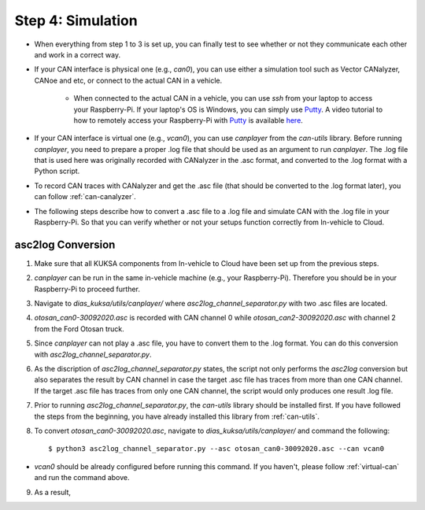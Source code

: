 ******************
Step 4: Simulation
******************

* When everything from step 1 to 3 is set up, you can finally test to see whether or not they communicate each other and work in a correct way.

* If your CAN interface is physical one (e.g., `can0`), you can use either a simulation tool such as Vector CANalyzer, CANoe and etc, or connect to the actual CAN in a vehicle.
	
	* When connected to the actual CAN in a vehicle, you can use `ssh` from your laptop to access your Raspberry-Pi. If your laptop's OS is Windows, you can simply use `Putty <https://www.chiark.greenend.org.uk/~sgtatham/putty/>`_. A video tutorial to how to remotely access your Raspberry-Pi with `Putty <https://www.chiark.greenend.org.uk/~sgtatham/putty/>`_ is available `here <https://youtu.be/IDqQIDL3LKg>`_.

* If your CAN interface is virtual one (e.g., `vcan0`), you can use `canplayer` from the `can-utils` library. Before running `canplayer`, you need to prepare a proper .log file that should be used as an argument to run `canplayer`. The .log file that is used here was originally recorded with CANalyzer in the .asc format, and converted to the .log format with a Python script.

* To record CAN traces with CANalyzer and get the .asc file (that should be converted to the .log format later), you can follow :ref:`can-canalyzer`.

* The following steps describe how to convert a .asc file to a .log file and simulate CAN with the .log file in your Raspberry-Pi. So that you can verify whether or not your setups function correctly from In-vehicle to Cloud.



asc2log Conversion
##################

1. Make sure that all KUKSA components from In-vehicle to Cloud have been set up from the previous steps.

2. `canplayer` can be run in the same in-vehicle machine (e.g., your Raspberry-Pi). Therefore you should be in your Raspberry-Pi to proceed further.

3. Navigate to `dias_kuksa/utils/canplayer/` where `asc2log_channel_separator.py` with two .asc files are located.

4. `otosan_can0-30092020.asc` is recorded with CAN channel 0 while `otosan_can2-30092020.asc` with channel 2 from the Ford Otosan truck.

5. Since `canplayer` can not play a .asc file, you have to convert them to the .log format. You can do this conversion with `asc2log_channel_separator.py`.

6. As the discription of `asc2log_channel_separator.py` states, the script not only performs the `asc2log` conversion but also separates the result by CAN channel in case the target .asc file has traces from more than one CAN channel. If the target .asc file has traces from only one CAN channel, the script would only produces one result .log file.

7. Prior to running `asc2log_channel_separator.py`, the `can-utils` library should be installed first. If you have followed the steps from the beginning, you have already installed this library from :ref:`can-utils`.

8. To convert `otosan_can0-30092020.asc`, navigate to `dias_kuksa/utils/canplayer/` and command the following::

	$ python3 asc2log_channel_separator.py --asc otosan_can0-30092020.asc --can vcan0

* `vcan0` should be already configured before running this command. If you haven't, please follow :ref:`virtual-can` and run the command above.

9. As a result, 
